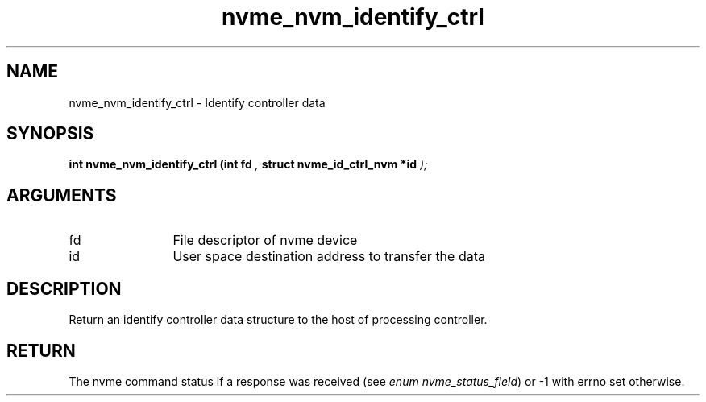 .TH "nvme_nvm_identify_ctrl" 9 "nvme_nvm_identify_ctrl" "April 2025" "libnvme API manual" LINUX
.SH NAME
nvme_nvm_identify_ctrl \- Identify controller data
.SH SYNOPSIS
.B "int" nvme_nvm_identify_ctrl
.BI "(int fd "  ","
.BI "struct nvme_id_ctrl_nvm *id "  ");"
.SH ARGUMENTS
.IP "fd" 12
File descriptor of nvme device
.IP "id" 12
User space destination address to transfer the data
.SH "DESCRIPTION"
Return an identify controller data structure to the host of
processing controller.
.SH "RETURN"
The nvme command status if a response was received (see
\fIenum nvme_status_field\fP) or -1 with errno set otherwise.
